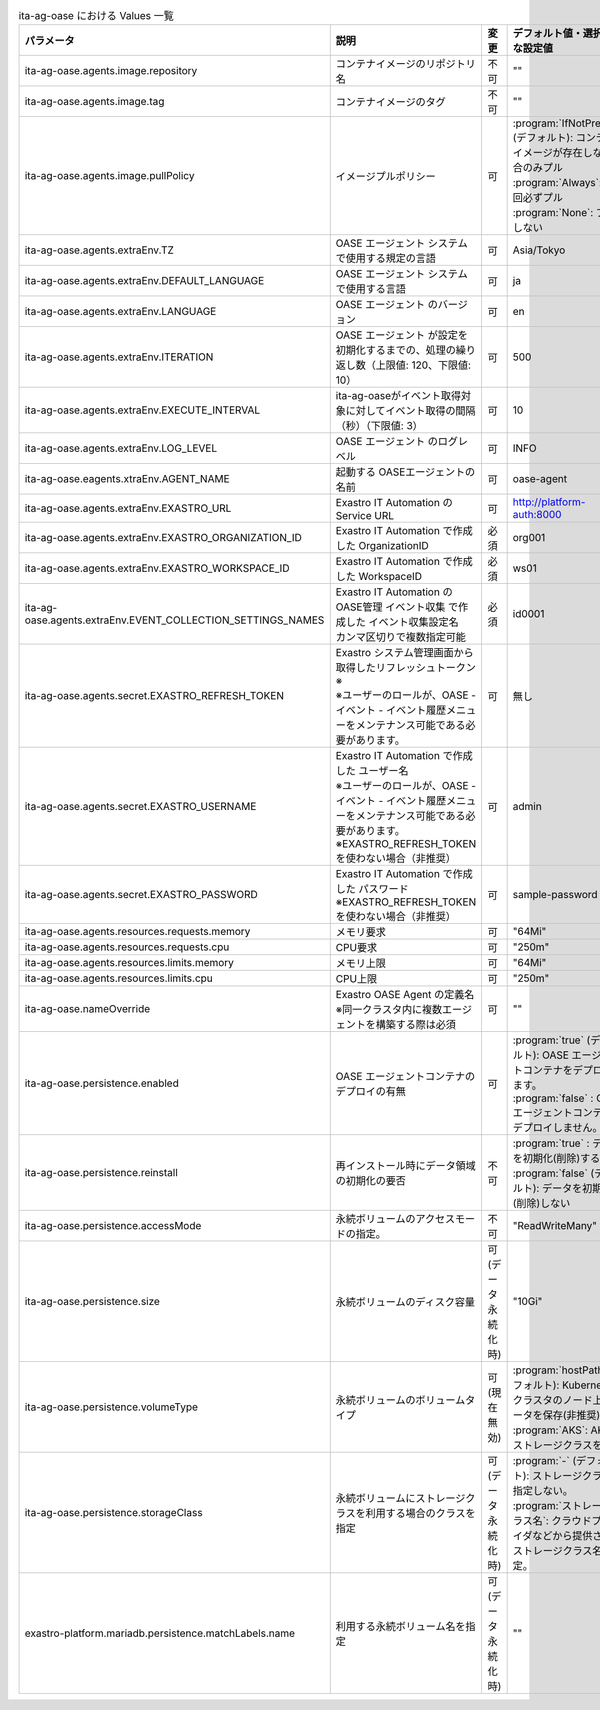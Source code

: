 
.. list-table:: ita-ag-oase における Values 一覧
   :widths: 25 25 10 20
   :header-rows: 1
   :align: left
   :class: filter-table

   * - パラメータ
     - 説明
     - 変更
     - デフォルト値・選択可能な設定値
   * - ita-ag-oase.agents.image.repository
     - コンテナイメージのリポジトリ名
     - 不可
     - ""
   * - ita-ag-oase.agents.image.tag
     - コンテナイメージのタグ
     - 不可
     - ""
   * - ita-ag-oase.agents.image.pullPolicy
     - イメージプルポリシー
     - 可
     - | :program:`IfNotPresent` (デフォルト): コンテナイメージが存在しない場合のみプル
       | :program:`Always`: 毎回必ずプル
       | :program:`None`: プルしない
   * - ita-ag-oase.agents.extraEnv.TZ
     - OASE エージェント システムで使用する規定の言語
     - 可
     - Asia/Tokyo
   * - ita-ag-oase.agents.extraEnv.DEFAULT_LANGUAGE
     - OASE エージェント システムで使用する言語
     - 可
     - ja
   * - ita-ag-oase.agents.extraEnv.LANGUAGE
     - OASE エージェント のバージョン
     - 可
     - en
   * - ita-ag-oase.agents.extraEnv.ITERATION
     - OASE エージェント が設定を初期化するまでの、処理の繰り返し数（上限値: 120、下限値: 10）
     - 可
     - 500
   * - ita-ag-oase.agents.extraEnv.EXECUTE_INTERVAL
     - ita-ag-oaseがイベント取得対象に対してイベント取得の間隔（秒）（下限値: 3）
     - 可
     - 10
   * - ita-ag-oase.agents.extraEnv.LOG_LEVEL
     - OASE エージェント のログレベル
     - 可
     - INFO
   * - ita-ag-oase.eagents.xtraEnv.AGENT_NAME
     - 起動する OASEエージェントの名前
     - 可
     - oase-agent
   * - ita-ag-oase.agents.extraEnv.EXASTRO_URL
     - Exastro IT Automation の Service URL
     - 可
     - http://platform-auth:8000
   * - ita-ag-oase.agents.extraEnv.EXASTRO_ORGANIZATION_ID
     - Exastro IT Automation で作成した OrganizationID
     - 必須
     - org001
   * - ita-ag-oase.agents.extraEnv.EXASTRO_WORKSPACE_ID
     - Exastro IT Automation で作成した WorkspaceID
     - 必須
     - ws01
   * - ita-ag-oase.agents.extraEnv.EVENT_COLLECTION_SETTINGS_NAMES
     - | Exastro IT Automation のOASE管理 イベント収集 で作成した イベント収集設定名
       | カンマ区切りで複数指定可能
     - 必須
     - id0001
   * - ita-ag-oase.agents.secret.EXASTRO_REFRESH_TOKEN
     - | Exastro システム管理画面から取得したリフレッシュトークン※
       | ※ユーザーのロールが、OASE - イベント - イベント履歴メニューをメンテナンス可能である必要があります。
     - 可
     - 無し
   * - ita-ag-oase.agents.secret.EXASTRO_USERNAME
     - | Exastro IT Automation で作成した ユーザー名
       | ※ユーザーのロールが、OASE - イベント - イベント履歴メニューをメンテナンス可能である必要があります。
       | ※EXASTRO_REFRESH_TOKENを使わない場合（非推奨）
     - 可
     - admin
   * - ita-ag-oase.agents.secret.EXASTRO_PASSWORD
     - | Exastro IT Automation で作成した パスワード
       | ※EXASTRO_REFRESH_TOKENを使わない場合（非推奨）
     - 可
     - sample-password
   * - ita-ag-oase.agents.resources.requests.memory
     - メモリ要求
     - 可
     - "64Mi"
   * - ita-ag-oase.agents.resources.requests.cpu
     - CPU要求
     - 可
     - "250m"
   * - ita-ag-oase.agents.resources.limits.memory
     - メモリ上限
     - 可
     - "64Mi"
   * - ita-ag-oase.agents.resources.limits.cpu
     - CPU上限
     - 可
     - "250m"
   * - ita-ag-oase.nameOverride
     - | Exastro OASE Agent の定義名
       | ※同一クラスタ内に複数エージェントを構築する際は必須
     - 可
     - ""
   * - ita-ag-oase.persistence.enabled
     - OASE エージェントコンテナのデプロイの有無
     - 可
     - | :program:`true` (デフォルト): OASE エージェントコンテナをデプロイします。
       | :program:`false` : OASE エージェントコンテナをデプロイしません。
   * - ita-ag-oase.persistence.reinstall
     - 再インストール時にデータ領域の初期化の要否
     - 不可
     - | :program:`true` : データを初期化(削除)する
       | :program:`false` (デフォルト): データを初期化(削除)しない
   * - ita-ag-oase.persistence.accessMode
     - 永続ボリュームのアクセスモードの指定。
     - 不可
     - "ReadWriteMany"
   * - ita-ag-oase.persistence.size
     - 永続ボリュームのディスク容量
     - 可 (データ永続化時)
     - "10Gi"
   * - ita-ag-oase.persistence.volumeType
     - 永続ボリュームのボリュームタイプ
     - 可 (現在無効)
     - | :program:`hostPath` (デフォルト): Kubernetes クラスタのノード上にデータを保存(非推奨)
       | :program:`AKS`: AKS のストレージクラスを利用
   * - ita-ag-oase.persistence.storageClass
     - 永続ボリュームにストレージクラスを利用する場合のクラスを指定
     - 可 (データ永続化時)
     - | :program:`-` (デフォルト): ストレージクラスを指定しない。
       | :program:`ストレージクラス名`: クラウドプロバイダなどから提供されるストレージクラス名を指定。
   * - exastro-platform.mariadb.persistence.matchLabels.name
     - 利用する永続ボリューム名を指定
     - 可(データ永続化時)
     - ""